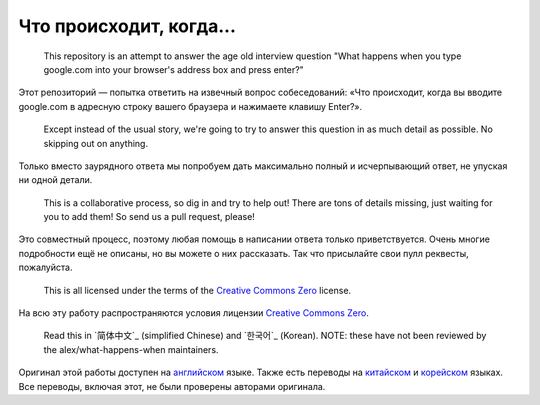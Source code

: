 Что происходит, когда...
====================

  This repository is an attempt to answer the age old interview question "What
  happens when you type google.com into your browser's address box and press
  enter?"

Этот репозиторий — попытка ответить на извечный вопрос собеседований: «Что происходит,
когда вы вводите google.com в адресную строку вашего браузера и нажимаете клавишу
Enter?».

  Except instead of the usual story, we're going to try to answer this question
  in as much detail as possible. No skipping out on anything.

Только вместо заурядного ответа мы попробуем дать максимально полный и
исчерпывающий ответ, не упуская ни одной детали.

  This is a collaborative process, so dig in and try to help out! There are tons
  of details missing, just waiting for you to add them! So send us a pull
  request, please!

Это совместный процесс, поэтому любая помощь в написании ответа только приветствуется.
Очень многие подробности ещё не описаны, но вы можете о них рассказать. Так что
присылайте свои пулл реквесты, пожалуйста.

  This is all licensed under the terms of the `Creative Commons Zero`_ license.

На всю эту работу распространяются условия лицензии `Creative Commons Zero`_.

  Read this in `简体中文`_ (simplified Chinese) and `한국어`_ (Korean). NOTE: these
  have not been reviewed by the alex/what-happens-when maintainers.

Оригинал этой работы доступен на `английском`_ языке. Также есть переводы на
`китайском`_ и `корейском`_ языках. Все переводы, включая этот, не были
проверены авторами оригинала.

.. _`Creative Commons Zero`: https://creativecommons.org/publicdomain/zero/1.0/
.. _`английском` : https://github.com/alex/what-happens-when
.. _`китайском`: https://github.com/skyline75489/what-happens-when-zh_CN
.. _`корейском`: https://github.com/SantonyChoi/what-happens-when-KR
